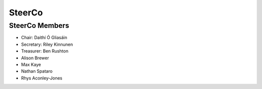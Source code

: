 SteerCo
=======

SteerCo Members
~~~~~~~~~~~~~~~

* Chair: Daithí Ó Gliasáin
* Secretary: Riley Kinnunen
* Treasurer: Ben Rushton
* Alison Brewer
* Max Kaye
* Nathan Spataro
* Rhys Aconley-Jones
